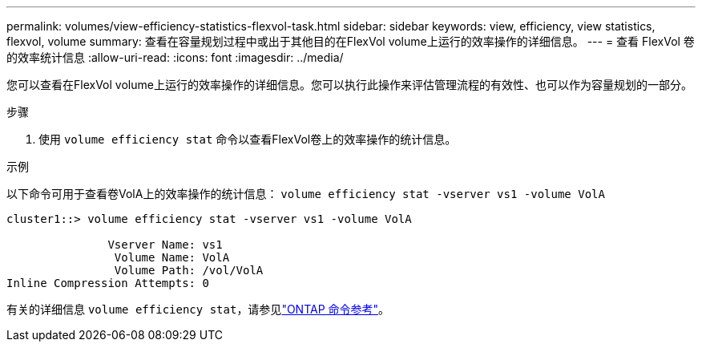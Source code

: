 ---
permalink: volumes/view-efficiency-statistics-flexvol-task.html 
sidebar: sidebar 
keywords: view, efficiency, view statistics, flexvol, volume 
summary: 查看在容量规划过程中或出于其他目的在FlexVol volume上运行的效率操作的详细信息。 
---
= 查看 FlexVol 卷的效率统计信息
:allow-uri-read: 
:icons: font
:imagesdir: ../media/


[role="lead"]
您可以查看在FlexVol volume上运行的效率操作的详细信息。您可以执行此操作来评估管理流程的有效性、也可以作为容量规划的一部分。

.步骤
. 使用 `volume efficiency stat` 命令以查看FlexVol卷上的效率操作的统计信息。


.示例
以下命令可用于查看卷VolA上的效率操作的统计信息：
`volume efficiency stat -vserver vs1 -volume VolA`

[listing]
----
cluster1::> volume efficiency stat -vserver vs1 -volume VolA

               Vserver Name: vs1
                Volume Name: VolA
                Volume Path: /vol/VolA
Inline Compression Attempts: 0
----
有关的详细信息 `volume efficiency stat`，请参见link:https://docs.netapp.com/us-en/ontap-cli/volume-efficiency-stat.html["ONTAP 命令参考"^]。
